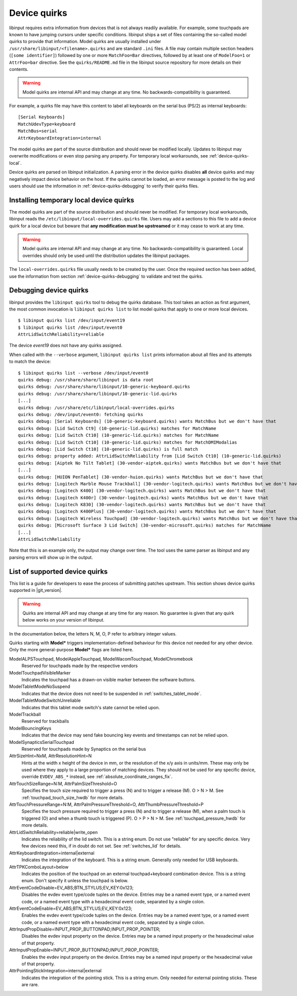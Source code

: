 .. _device-quirks:

==============================================================================
Device quirks
==============================================================================

libinput requires extra information from devices that is not always readily
available. For example, some touchpads are known to have jumping cursors
under specific conditions. libinput ships a set of files containing the
so-called model quirks to provide that information. Model quirks are usually
installed under ``/usr/share/libinput/<filename>.quirks`` and are standard
``.ini`` files. A file may contain multiple section headers (``[some
identifier]``) followed by one or more ``MatchFoo=Bar`` directives, followed by
at least one of ``ModelFoo=1`` or ``AttrFoo=bar`` directive. See the
``quirks/README.md`` file in the libinput source repository for more details on
their contents.

.. warning:: Model quirks are internal API and may change at any time. No
             backwards-compatibility is guaranteed.

For example, a quirks file may have this content to label all keyboards on
the serial bus (PS/2) as internal keyboards: ::

     [Serial Keyboards]
     MatchUdevType=keyboard
     MatchBus=serial
     AttrKeyboardIntegration=internal


The model quirks are part of the source distribution and should never be
modified locally. Updates to libinput may overwrite modifications or even
stop parsing any property. For temporary local workarounds, see
:ref:`device-quirks-local`.

Device quirks are parsed on libinput initialization. A parsing error in the
device quirks disables **all** device quirks and may negatively impact
device behavior on the host. If the quirks cannot be loaded, an error
message is posted to the log and users should use the information in
:ref:`device-quirks-debugging` to verify their quirks files.

.. _device-quirks-local:

------------------------------------------------------------------------------
Installing temporary local device quirks
------------------------------------------------------------------------------

The model quirks are part of the source distribution and should never be
modified. For temporary local workarounds, libinput reads the
``/etc/libinput/local-overrides.quirks`` file. Users may add a sections to
this file to add a device quirk for a local device but beware that **any
modification must be upstreamed** or it may cease to work at any time.

.. warning:: Model quirks are internal API and may change at any time. No
             backwards-compatibility is guaranteed. Local overrides should only
             be used until the distribution updates the libinput packages.

The ``local-overrides.quirks`` file usually needs to be created by the user.
Once the required section has been added, use the information from section
:ref:`device-quirks-debugging` to validate and test the quirks.

.. _device-quirks-debugging:

------------------------------------------------------------------------------
Debugging device quirks
------------------------------------------------------------------------------

libinput provides the ``libinput quirks`` tool to debug the quirks database.
This tool takes an action as first argument, the most common invocation is
``libinput quirks list`` to list model quirks that apply to one or more local
devices. ::

     $ libinput quirks list /dev/input/event19
     $ libinput quirks list /dev/input/event0
     AttrLidSwitchReliability=reliable

The device `event19` does not have any quirks assigned.

When called with the ``--verbose`` argument, ``libinput quirks list`` prints
information about all files and its attempts to match the device: ::

     $ libinput quirks list --verbose /dev/input/event0
     quirks debug: /usr/share/share/libinput is data root
     quirks debug: /usr/share/share/libinput/10-generic-keyboard.quirks
     quirks debug: /usr/share/share/libinput/10-generic-lid.quirks
     [...]
     quirks debug: /usr/share/etc/libinput/local-overrides.quirks
     quirks debug: /dev/input/event0: fetching quirks
     quirks debug: [Serial Keyboards] (10-generic-keyboard.quirks) wants MatchBus but we don't have that
     quirks debug: [Lid Switch Ct9] (10-generic-lid.quirks) matches for MatchName
     quirks debug: [Lid Switch Ct10] (10-generic-lid.quirks) matches for MatchName
     quirks debug: [Lid Switch Ct10] (10-generic-lid.quirks) matches for MatchDMIModalias
     quirks debug: [Lid Switch Ct10] (10-generic-lid.quirks) is full match
     quirks debug: property added: AttrLidSwitchReliability from [Lid Switch Ct10] (10-generic-lid.quirks)
     quirks debug: [Aiptek No Tilt Tablet] (30-vendor-aiptek.quirks) wants MatchBus but we don't have that
     [...]
     quirks debug: [HUION PenTablet] (30-vendor-huion.quirks) wants MatchBus but we don't have that
     quirks debug: [Logitech Marble Mouse Trackball] (30-vendor-logitech.quirks) wants MatchBus but we don't have that
     quirks debug: [Logitech K400] (30-vendor-logitech.quirks) wants MatchBus but we don't have that
     quirks debug: [Logitech K400r] (30-vendor-logitech.quirks) wants MatchBus but we don't have that
     quirks debug: [Logitech K830] (30-vendor-logitech.quirks) wants MatchBus but we don't have that
     quirks debug: [Logitech K400Plus] (30-vendor-logitech.quirks) wants MatchBus but we don't have that
     quirks debug: [Logitech Wireless Touchpad] (30-vendor-logitech.quirks) wants MatchBus but we don't have that
     quirks debug: [Microsoft Surface 3 Lid Switch] (30-vendor-microsoft.quirks) matches for MatchName
     [...]
     AttrLidSwitchReliability


Note that this is an example only, the output may change over time. The tool
uses the same parser as libinput and any parsing errors will show up in the
output.

.. _device-quirks-list:

------------------------------------------------------------------------------
List of supported device quirks
------------------------------------------------------------------------------

This list is a guide for developers to ease the process of submitting
patches upstream. This section shows device quirks supported in
|git_version|.

.. warning:: Quirks are internal API and may change at any time for any reason.
             No guarantee is given that any quirk below works on your version of
             libinput.

In the documentation below, the letters N, M, O, P refer to arbitrary integer
values.

Quirks starting with **Model*** triggers implementation-defined behaviour
for this device not needed for any other device. Only the more
general-purpose **Model*** flags are listed here.

ModelALPSTouchpad, ModelAppleTouchpad, ModelWacomTouchpad, ModelChromebook
    Reserved for touchpads made by the respective vendors
ModelTouchpadVisibleMarker
    Indicates the touchpad has a drawn-on visible marker between the software
    buttons.
ModelTabletModeNoSuspend
    Indicates that the device does not need to be
    suspended in :ref:`switches_tablet_mode`.
ModelTabletModeSwitchUnreliable
    Indicates that this tablet mode switch's state cannot be relied upon.
ModelTrackball
    Reserved for trackballs
ModelBouncingKeys
    Indicates that the device may send fake bouncing key events and
    timestamps can not be relied upon.
ModelSynapticsSerialTouchpad
    Reserved for touchpads made by Synaptics on the serial bus
AttrSizeHint=NxM, AttrResolutionHint=N
    Hints at the width x height of the device in mm, or the resolution
    of the x/y axis in units/mm. These may only be used where they apply to
    a large proportion of matching devices. They should not be used for any
    specific device, override ``EVDEV_ABS_*`` instead, see
    :ref:`absolute_coordinate_ranges_fix`.
AttrTouchSizeRange=N:M, AttrPalmSizeThreshold=O
    Specifies the touch size required to trigger a press (N) and to trigger
    a release (M). O > N > M. See :ref:`touchpad_touch_size_hwdb` for more
    details.
AttrTouchPressureRange=N:M, AttrPalmPressureThreshold=O, AttrThumbPressureThreshold=P
    Specifies the touch pressure required to trigger a press (N) and to
    trigger a release (M), when a palm touch is triggered (O) and when a
    thumb touch is triggered (P). O > P > N > M. See
    :ref:`touchpad_pressure_hwdb` for more details.
AttrLidSwitchReliability=reliable|write_open
    Indicates the reliability of the lid switch. This is a string enum. Do not
    use "reliable" for any specific device. Very few devices need this, if in
    doubt do not set. See :ref:`switches_lid` for details.
AttrKeyboardIntegration=internal|external
    Indicates the integration of the keyboard. This is a string enum.
    Generally only needed for USB keyboards.
AttrTPKComboLayout=below
    Indicates the position of the touchpad on an external touchpad+keyboard
    combination device. This is a string enum. Don't specify it unless the
    touchpad is below.
AttrEventCodeDisable=EV_ABS;BTN_STYLUS;EV_KEY:0x123;
    Disables the evdev event type/code tuples on the device. Entries may be
    a named event type, or a named event code, or a named event type with a
    hexadecimal event code, separated by a single colon.
AttrEventCodeEnable=EV_ABS;BTN_STYLUS;EV_KEY:0x123;
    Enables the evdev event type/code tuples on the device. Entries may be
    a named event type, or a named event code, or a named event type with a
    hexadecimal event code, separated by a single colon.
AttrInputPropDisable=INPUT_PROP_BUTTONPAD;INPUT_PROP_POINTER;
    Disables the evdev input property on the device. Entries may be
    a named input property or the hexadecimal value of that property.
AttrInputPropEnable=INPUT_PROP_BUTTONPAD;INPUT_PROP_POINTER;
    Enables the evdev input property on the device. Entries may be
    a named input property or the hexadecimal value of that property.
AttrPointingStickIntegration=internal|external
    Indicates the integration of the pointing stick. This is a string enum.
    Only needed for external pointing sticks. These are rare.
